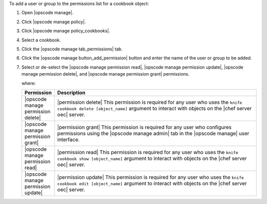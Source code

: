 .. This is an included how-to. 


To add a user or group to the permissions list for a cookbook object:

#. Open |opscode manage|.
#. Click |opscode manage policy|.
#. Click |opscode manage policy_cookbooks|.
#. Select a cookbook.
#. Click the |opscode manage tab_permissions| tab.
#. Click the |opscode manage button_add_permission| button and enter the name of the user or group to be added.
#. Select or de-select the |opscode manage permission read|, |opscode manage permission update|, |opscode manage permission delete|, and |opscode manage permission grant| permissions.

   where:

   .. list-table::
      :widths: 60 420
      :header-rows: 1
   
      * - Permission
        - Description
      * - |opscode manage permission delete|
        - |permission delete| This permission is required for any user who uses the ``knife cookbook delete [object_name]`` argument to interact with objects on the |chef server oec| server.
      * - |opscode manage permission grant|
        - |permission grant| This permission is required for any user who configures permissions using the |opscode manage admin| tab in the |opscode manage| user interface.
      * - |opscode manage permission read|
        - |permission read| This permission is required for any user who uses the ``knife cookbook show [object_name]`` argument to interact with objects on the |chef server oec| server.
      * - |opscode manage permission update|
        - |permission update| This permission is required for any user who uses the ``knife cookbook edit [object_name]`` argument to interact with objects on the |chef server oec| server.


